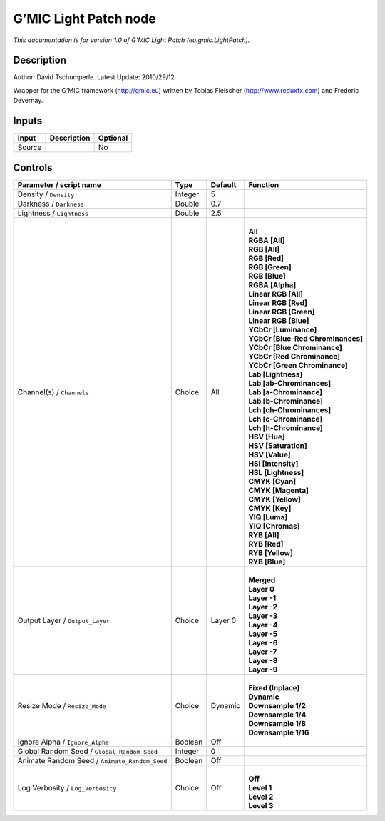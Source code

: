 .. _eu.gmic.LightPatch:

.. raw:: html

   <!-- Do not edit this file! It is generated automatically by Natron itself. -->

G’MIC Light Patch node
======================

*This documentation is for version 1.0 of G’MIC Light Patch (eu.gmic.LightPatch).*

Description
-----------

Author: David Tschumperle. Latest Update: 2010/29/12.

Wrapper for the G’MIC framework (http://gmic.eu) written by Tobias Fleischer (http://www.reduxfx.com) and Frederic Devernay.

Inputs
------

+--------+-------------+----------+
| Input  | Description | Optional |
+========+=============+==========+
| Source |             | No       |
+--------+-------------+----------+

Controls
--------

.. tabularcolumns:: |>{\raggedright}p{0.2\columnwidth}|>{\raggedright}p{0.06\columnwidth}|>{\raggedright}p{0.07\columnwidth}|p{0.63\columnwidth}|

.. cssclass:: longtable

+-----------------------------------------------+---------+---------+-------------------------------------+
| Parameter / script name                       | Type    | Default | Function                            |
+===============================================+=========+=========+=====================================+
| Density / ``Density``                         | Integer | 5       |                                     |
+-----------------------------------------------+---------+---------+-------------------------------------+
| Darkness / ``Darkness``                       | Double  | 0.7     |                                     |
+-----------------------------------------------+---------+---------+-------------------------------------+
| Lightness / ``Lightness``                     | Double  | 2.5     |                                     |
+-----------------------------------------------+---------+---------+-------------------------------------+
| Channel(s) / ``Channels``                     | Choice  | All     | |                                   |
|                                               |         |         | | **All**                           |
|                                               |         |         | | **RGBA [All]**                    |
|                                               |         |         | | **RGB [All]**                     |
|                                               |         |         | | **RGB [Red]**                     |
|                                               |         |         | | **RGB [Green]**                   |
|                                               |         |         | | **RGB [Blue]**                    |
|                                               |         |         | | **RGBA [Alpha]**                  |
|                                               |         |         | | **Linear RGB [All]**              |
|                                               |         |         | | **Linear RGB [Red]**              |
|                                               |         |         | | **Linear RGB [Green]**            |
|                                               |         |         | | **Linear RGB [Blue]**             |
|                                               |         |         | | **YCbCr [Luminance]**             |
|                                               |         |         | | **YCbCr [Blue-Red Chrominances]** |
|                                               |         |         | | **YCbCr [Blue Chrominance]**      |
|                                               |         |         | | **YCbCr [Red Chrominance]**       |
|                                               |         |         | | **YCbCr [Green Chrominance]**     |
|                                               |         |         | | **Lab [Lightness]**               |
|                                               |         |         | | **Lab [ab-Chrominances]**         |
|                                               |         |         | | **Lab [a-Chrominance]**           |
|                                               |         |         | | **Lab [b-Chrominance]**           |
|                                               |         |         | | **Lch [ch-Chrominances]**         |
|                                               |         |         | | **Lch [c-Chrominance]**           |
|                                               |         |         | | **Lch [h-Chrominance]**           |
|                                               |         |         | | **HSV [Hue]**                     |
|                                               |         |         | | **HSV [Saturation]**              |
|                                               |         |         | | **HSV [Value]**                   |
|                                               |         |         | | **HSI [Intensity]**               |
|                                               |         |         | | **HSL [Lightness]**               |
|                                               |         |         | | **CMYK [Cyan]**                   |
|                                               |         |         | | **CMYK [Magenta]**                |
|                                               |         |         | | **CMYK [Yellow]**                 |
|                                               |         |         | | **CMYK [Key]**                    |
|                                               |         |         | | **YIQ [Luma]**                    |
|                                               |         |         | | **YIQ [Chromas]**                 |
|                                               |         |         | | **RYB [All]**                     |
|                                               |         |         | | **RYB [Red]**                     |
|                                               |         |         | | **RYB [Yellow]**                  |
|                                               |         |         | | **RYB [Blue]**                    |
+-----------------------------------------------+---------+---------+-------------------------------------+
| Output Layer / ``Output_Layer``               | Choice  | Layer 0 | |                                   |
|                                               |         |         | | **Merged**                        |
|                                               |         |         | | **Layer 0**                       |
|                                               |         |         | | **Layer -1**                      |
|                                               |         |         | | **Layer -2**                      |
|                                               |         |         | | **Layer -3**                      |
|                                               |         |         | | **Layer -4**                      |
|                                               |         |         | | **Layer -5**                      |
|                                               |         |         | | **Layer -6**                      |
|                                               |         |         | | **Layer -7**                      |
|                                               |         |         | | **Layer -8**                      |
|                                               |         |         | | **Layer -9**                      |
+-----------------------------------------------+---------+---------+-------------------------------------+
| Resize Mode / ``Resize_Mode``                 | Choice  | Dynamic | |                                   |
|                                               |         |         | | **Fixed (Inplace)**               |
|                                               |         |         | | **Dynamic**                       |
|                                               |         |         | | **Downsample 1/2**                |
|                                               |         |         | | **Downsample 1/4**                |
|                                               |         |         | | **Downsample 1/8**                |
|                                               |         |         | | **Downsample 1/16**               |
+-----------------------------------------------+---------+---------+-------------------------------------+
| Ignore Alpha / ``Ignore_Alpha``               | Boolean | Off     |                                     |
+-----------------------------------------------+---------+---------+-------------------------------------+
| Global Random Seed / ``Global_Random_Seed``   | Integer | 0       |                                     |
+-----------------------------------------------+---------+---------+-------------------------------------+
| Animate Random Seed / ``Animate_Random_Seed`` | Boolean | Off     |                                     |
+-----------------------------------------------+---------+---------+-------------------------------------+
| Log Verbosity / ``Log_Verbosity``             | Choice  | Off     | |                                   |
|                                               |         |         | | **Off**                           |
|                                               |         |         | | **Level 1**                       |
|                                               |         |         | | **Level 2**                       |
|                                               |         |         | | **Level 3**                       |
+-----------------------------------------------+---------+---------+-------------------------------------+

